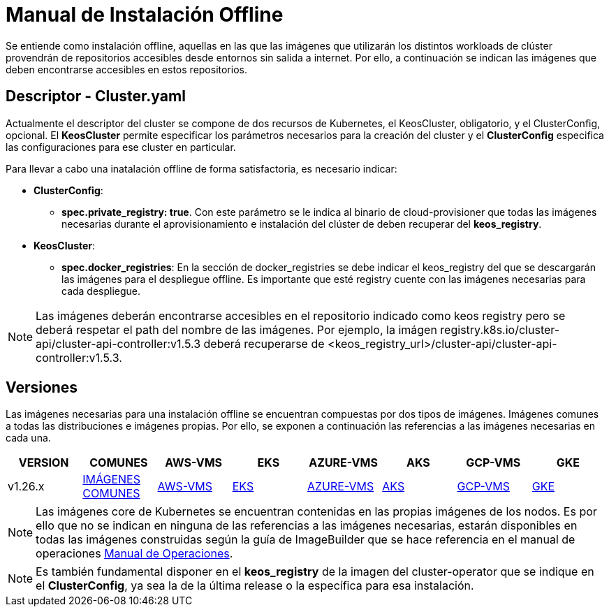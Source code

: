 [.text-justify]
= Manual de Instalación Offline

Se entiende como instalación offline, aquellas en las que las imágenes que utilizarán los distintos workloads de clúster provendrán de repositorios accesibles desde entornos sin salida a internet. Por ello, a continuación se indican las imágenes que deben encontrarse accesibles en estos repositorios.

[.text-justify]
== Descriptor - Cluster.yaml

Actualmente el descriptor del cluster se compone de dos recursos de Kubernetes, el KeosCluster, obligatorio, y el ClusterConfig, opcional. El *KeosCluster* permite especificar los parámetros necesarios para la creación del cluster y el *ClusterConfig* especifica las configuraciones para ese cluster en particular.

Para llevar a cabo una inatalación offline de forma satisfactoria, es necesario indicar:

[.text-justify]
* *ClusterConfig*: 
** *spec.private_registry: true*. Con este parámetro se le indica al binario de cloud-provisioner que todas las imágenes necesarias durante el aprovisionamiento e instalación del clúster de deben recuperar del *keos_registry*.

* *KeosCluster*:
** *spec.docker_registries*: En la sección de docker_registries se debe indicar el keos_registry del que se descargarán las imágenes para el despliegue offline. 
Es importante que esté registry cuente con las imágenes necesarias para cada despliegue.

NOTE: Las imágenes deberán encontrarse accesibles en el repositorio indicado como keos registry pero se deberá respetar el path del nombre de las imágenes. Por ejemplo, la imágen registry.k8s.io/cluster-api/cluster-api-controller:v1.5.3 deberá recuperarse de <keos_registry_url>/cluster-api/cluster-api-controller:v1.5.3.

[.text-justify]
== Versiones


Las imágenes necesarias para una instalación offline se encuentran compuestas por dos tipos de imágenes. Imágenes comunes a todas las distribuciones e imágenes propias. Por ello, se exponen a continuación las referencias a las imágenes necesarias en cada una.

|===
|VERSION | COMUNES | AWS-VMS | EKS | AZURE-VMS | AKS | GCP-VMS | GKE

|v1.26.x | xref:despliegues-offline:commons/v1.26.x/commons/images.adoc[IMÁGENES COMUNES] | xref:despliegues-offline:aws/v1.26.x/vms/images.adoc[AWS-VMS] | xref:despliegues-offline:aws/v1.26.x/eks/images.adoc[EKS] | xref:despliegues-offline:azure/v1.26.x/vms/images.adoc[AZURE-VMS] | xref:despliegues-offline:azure/v1.26.x/aks/images.adoc[AKS] | xref:despliegues-offline:gcp/v1.26.x/vms/images.adoc[GCP-VMS] | xref:despliegues-offline:gcp/v1.26.x/gke/images.adoc[GKE]
|===

NOTE: Las imágenes core de Kubernetes se encuentran contenidas en las propias imágenes de los nodos. Es por ello que no se indican en ninguna de las referencias a las imágenes necesarias, estarán disponibles en todas las imágenes construidas según la guía de ImageBuilder que se hace referencia en el manual de operaciones xref:operations-manual:operations-manual [Manual de Operaciones].

NOTE: Es también fundamental disponer en el *keos_registry* de la imagen del cluster-operator que se indique en el *ClusterConfig*, ya sea la de la última release o la específica para esa instalación.
